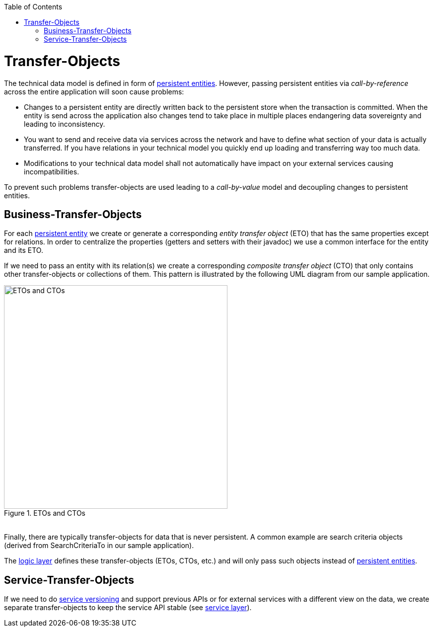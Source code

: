 :toc: macro
toc::[]

= Transfer-Objects

The technical data model is defined in form of link:getting-started-Data-Access-Layer#entity[persistent entities].
However, passing persistent entities via _call-by-reference_ across the entire application will soon cause problems:

* Changes to a persistent entity are directly written back to the persistent store when the transaction is committed. When the entity is send across the application also changes tend to take place in multiple places endangering data sovereignty and leading to inconsistency.
* You want to send and receive data via services across the network and have to define what section of your data is actually transferred. If you have relations in your technical model you quickly end up loading and transferring way too much data.
* Modifications to your technical data model shall not automatically have impact on your external services causing incompatibilities.

To prevent such problems transfer-objects are used leading to a _call-by-value_ model and decoupling changes to persistent entities.

== Business-Transfer-Objects
For each link:getting-started-Data-Access-Layer#entity[persistent entity] we create or generate a corresponding _entity transfer object_ (ETO) that has the same properties except for relations. In order to centralize the properties (getters and setters with their javadoc) we use a common interface for the entity and its ETO.

If we need to pass an entity with its relation(s) we create a corresponding _composite transfer object_ (CTO) that only contains other transfer-objects or collections of them. This pattern is illustrated by the following UML diagram from our sample application.

[[img-transfer-objects]]
.ETOs and CTOs
image::images/transfer-objects/devon-guide-transferobject.png["ETOs and CTOs", width="450",]

&#160; +
Finally, there are typically transfer-objects for data that is never persistent. A common example are search criteria objects (derived from +SearchCriteriaTo+ in our sample application).

The link:getting-started-logic-layer[logic layer] defines these transfer-objects (ETOs, CTOs, etc.) and will only pass such objects instead of link:getting-started-Data-Access-Layer#entity[persistent entities].

== Service-Transfer-Objects
If we need to do link:getting-started-Creating-Rest-Service#versioning[service versioning] and support previous APIs or for external services with a different view on the data, we create separate transfer-objects to keep the service API stable (see link:guide-service-layer[service layer]).